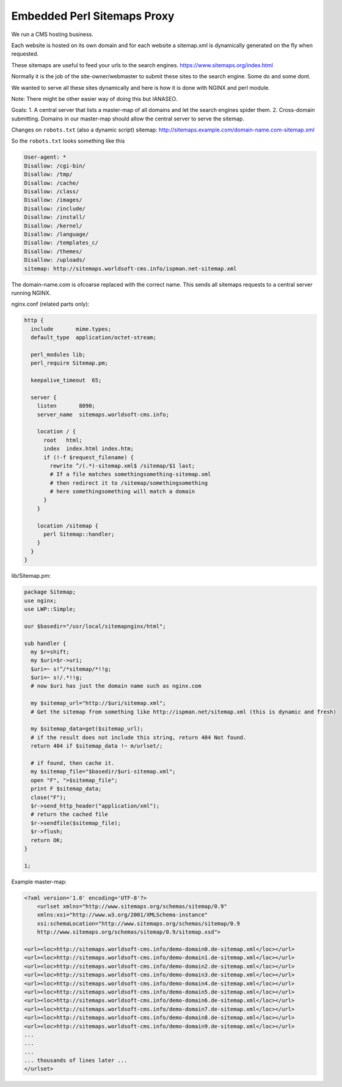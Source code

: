 
.. meta::
   :description: An example NGINX configuration that acts as a proxy that serves sitemaps dynamically.

Embedded Perl Sitemaps Proxy
============================

We run a CMS hosting business.

Each website is hosted on its own domain and for each website a sitemap.xml is dynamically generated on the fly when requested.

These sitemaps are useful to feed your urls to the search engines. https://www.sitemaps.org/index.html

Normally it is the job of the site-owner/webmaster to submit these sites to the search engine. Some do and some dont.

We wanted to serve all these sites dynamically and here is how it is done with NGINX and perl module.

Note: There might be other easier way of doing this but IANASEO.

Goals: 
1. A central server that lists a master-map of all domains and let the search engines spider them.
2. Cross-domain submitting. Domains in our master-map should allow the central server to serve the sitemap.

Changes on ``robots.txt`` (also a dynamic script)
sitemap: http://sitemaps.example.com/domain-name.com-sitemap.xml

So the ``robots.txt`` looks something like this

.. code-block:: properties

    User-agent: *
    Disallow: /cgi-bin/
    Disallow: /tmp/
    Disallow: /cache/
    Disallow: /class/
    Disallow: /images/
    Disallow: /include/
    Disallow: /install/
    Disallow: /kernel/
    Disallow: /language/
    Disallow: /templates_c/
    Disallow: /themes/
    Disallow: /uploads/
    sitemap: http://sitemaps.worldsoft-cms.info/ispman.net-sitemap.xml

The domain-name.com is ofcoarse replaced with the correct name.
This sends all sitemaps requests to a central server running NGINX.

nginx.conf (related parts only):

.. code-block:: nginx

    http {
      include       mime.types;
      default_type  application/octet-stream;

      perl_modules lib;
      perl_require Sitemap.pm;

      keepalive_timeout  65;

      server {
        listen       8090;
        server_name  sitemaps.worldsoft-cms.info;

        location / {
          root   html;
          index  index.html index.htm;
          if (!-f $request_filename) {
            rewrite ^/(.*)-sitemap.xml$ /sitemap/$1 last;
            # If a file matches somethingsomething-sitemap.xml 
            # then redirect it to /sitemap/somethingsomething
            # here somethingsomething will match a domain
          }
        }

        location /sitemap {
          perl Sitemap::handler;
        }
      }
    }

lib/Sitemap.pm:

.. code-block:: perl

    package Sitemap;
    use nginx;
    use LWP::Simple;

    our $basedir="/usr/local/sitemapnginx/html";

    sub handler {
      my $r=shift;
      my $uri=$r->uri;
      $uri=~ s!^/*sitemap/*!!g;
      $uri=~ s!/.*!!g;
      # now $uri has just the domain name such as nginx.com

      my $sitemap_url="http://$uri/sitemap.xml";
      # Get the sitemap from something like http://ispman.net/sitemap.xml (this is dynamic and fresh)

      my $sitemap_data=get($sitemap_url);
      # if the result does not include this string, return 404 Not found.
      return 404 if $sitemap_data !~ m/urlset/; 

      # if found, then cache it.
      my $sitemap_file="$basedir/$uri-sitemap.xml";
      open "F", ">$sitemap_file";
      print F $sitemap_data;
      close("F");
      $r->send_http_header("application/xml");
      # return the cached file
      $r->sendfile($sitemap_file);
      $r->flush;
      return OK;
    }

    1;


Example master-map:

.. code-block:: xml

    <?xml version='1.0' encoding='UTF-8'?>
        <urlset xmlns="http://www.sitemaps.org/schemas/sitemap/0.9"
        xmlns:xsi="http://www.w3.org/2001/XMLSchema-instance"
        xsi:schemaLocation="http://www.sitemaps.org/schemas/sitemap/0.9
        http://www.sitemaps.org/schemas/sitemap/0.9/sitemap.xsd">

    <url><loc>http://sitemaps.worldsoft-cms.info/demo-domain0.de-sitemap.xml</loc></url>
    <url><loc>http://sitemaps.worldsoft-cms.info/demo-domain1.de-sitemap.xml</loc></url>
    <url><loc>http://sitemaps.worldsoft-cms.info/demo-domain2.de-sitemap.xml</loc></url>
    <url><loc>http://sitemaps.worldsoft-cms.info/demo-domain3.de-sitemap.xml</loc></url>
    <url><loc>http://sitemaps.worldsoft-cms.info/demo-domain4.de-sitemap.xml</loc></url>
    <url><loc>http://sitemaps.worldsoft-cms.info/demo-domain5.de-sitemap.xml</loc></url>
    <url><loc>http://sitemaps.worldsoft-cms.info/demo-domain6.de-sitemap.xml</loc></url>
    <url><loc>http://sitemaps.worldsoft-cms.info/demo-domain7.de-sitemap.xml</loc></url>
    <url><loc>http://sitemaps.worldsoft-cms.info/demo-domain8.de-sitemap.xml</loc></url>
    <url><loc>http://sitemaps.worldsoft-cms.info/demo-domain9.de-sitemap.xml</loc></url>
    ...
    ...
    ...
    ... thousands of lines later ...
    </urlset>

